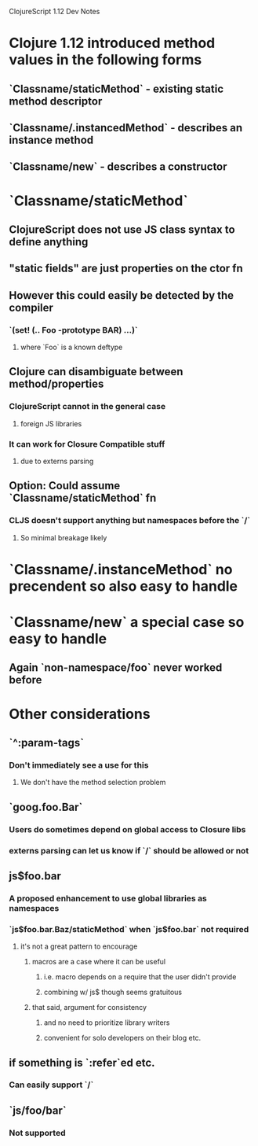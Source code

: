 ClojureScript 1.12 Dev Notes

* Clojure 1.12 introduced method values in the following forms
** `Classname/staticMethod` - existing static method descriptor
** `Classname/.instancedMethod` - describes an instance method
** `Classname/new` - describes a constructor
* `Classname/staticMethod`
** ClojureScript does not use JS class syntax to define anything
** "static fields" are just properties on the ctor fn
** However this could easily be detected by the compiler
*** `(set! (.. Foo -prototype BAR) ...)`
**** where `Foo` is a known deftype
** Clojure can disambiguate between method/properties
*** ClojureScript cannot in the general case
**** foreign JS libraries
*** It can work for Closure Compatible stuff
**** due to externs parsing
** Option: Could assume `Classname/staticMethod` fn
*** CLJS doesn't support anything but namespaces before the `/`
**** So minimal breakage likely
* `Classname/.instanceMethod` no precendent so also easy to handle
* `Classname/new` a special case so easy to handle
** Again `non-namespace/foo` never worked before
* Other considerations
** `^:param-tags`
*** Don't immediately see a use for this
**** We don't have the method selection problem
** `goog.foo.Bar`
*** Users do sometimes depend on global access to Closure libs
*** externs parsing can let us know if `/` should be allowed or not
** js$foo.bar
*** A proposed enhancement to use global libraries as namespaces
*** `js$foo.bar.Baz/staticMethod` when `js$foo.bar` not required
**** it's not a great pattern to encourage
***** macros are a case where it can be useful
****** i.e. macro depends on a require that the user didn't provide
****** combining w/ js$ though seems gratuitous
***** that said, argument for consistency
****** and no need to prioritize library writers
****** convenient for solo developers on their blog etc.
** if something is `:refer`ed etc.
*** Can easily support `/`
** `js/foo/bar`
*** Not supported

